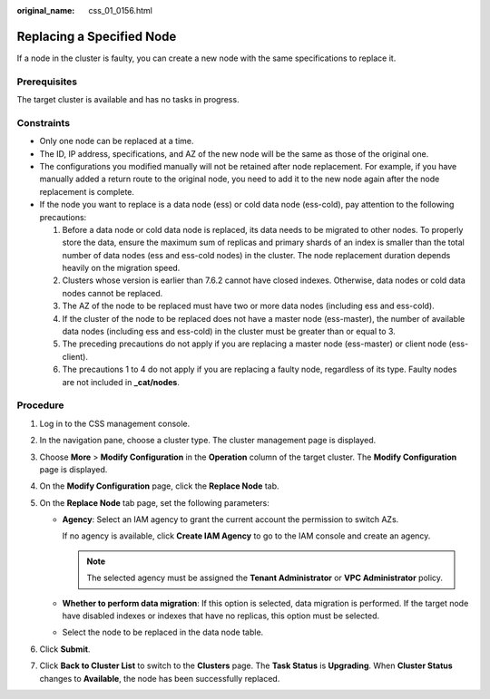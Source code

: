 :original_name: css_01_0156.html

.. _css_01_0156:

Replacing a Specified Node
==========================

If a node in the cluster is faulty, you can create a new node with the same specifications to replace it.

Prerequisites
-------------

The target cluster is available and has no tasks in progress.

Constraints
-----------

-  Only one node can be replaced at a time.
-  The ID, IP address, specifications, and AZ of the new node will be the same as those of the original one.
-  The configurations you modified manually will not be retained after node replacement. For example, if you have manually added a return route to the original node, you need to add it to the new node again after the node replacement is complete.
-  If the node you want to replace is a data node (ess) or cold data node (ess-cold), pay attention to the following precautions:

   #. Before a data node or cold data node is replaced, its data needs to be migrated to other nodes. To properly store the data, ensure the maximum sum of replicas and primary shards of an index is smaller than the total number of data nodes (ess and ess-cold nodes) in the cluster. The node replacement duration depends heavily on the migration speed.
   #. Clusters whose version is earlier than 7.6.2 cannot have closed indexes. Otherwise, data nodes or cold data nodes cannot be replaced.
   #. The AZ of the node to be replaced must have two or more data nodes (including ess and ess-cold).
   #. If the cluster of the node to be replaced does not have a master node (ess-master), the number of available data nodes (including ess and ess-cold) in the cluster must be greater than or equal to 3.
   #. The preceding precautions do not apply if you are replacing a master node (ess-master) or client node (ess-client).
   #. The precautions 1 to 4 do not apply if you are replacing a faulty node, regardless of its type. Faulty nodes are not included in **\_cat/nodes**.

Procedure
---------

#. Log in to the CSS management console.
#. In the navigation pane, choose a cluster type. The cluster management page is displayed.
#. Choose **More** > **Modify Configuration** in the **Operation** column of the target cluster. The **Modify Configuration** page is displayed.
#. On the **Modify Configuration** page, click the **Replace Node** tab.
#. On the **Replace Node** tab page, set the following parameters:

   -  **Agency**: Select an IAM agency to grant the current account the permission to switch AZs.

      If no agency is available, click **Create IAM Agency** to go to the IAM console and create an agency.

      .. note::

         The selected agency must be assigned the **Tenant Administrator** or **VPC Administrator** policy.

   -  **Whether to perform data migration**: If this option is selected, data migration is performed. If the target node have disabled indexes or indexes that have no replicas, this option must be selected.
   -  Select the node to be replaced in the data node table.

#. Click **Submit**.
#. Click **Back to Cluster List** to switch to the **Clusters** page. The **Task Status** is **Upgrading**. When **Cluster Status** changes to **Available**, the node has been successfully replaced.

